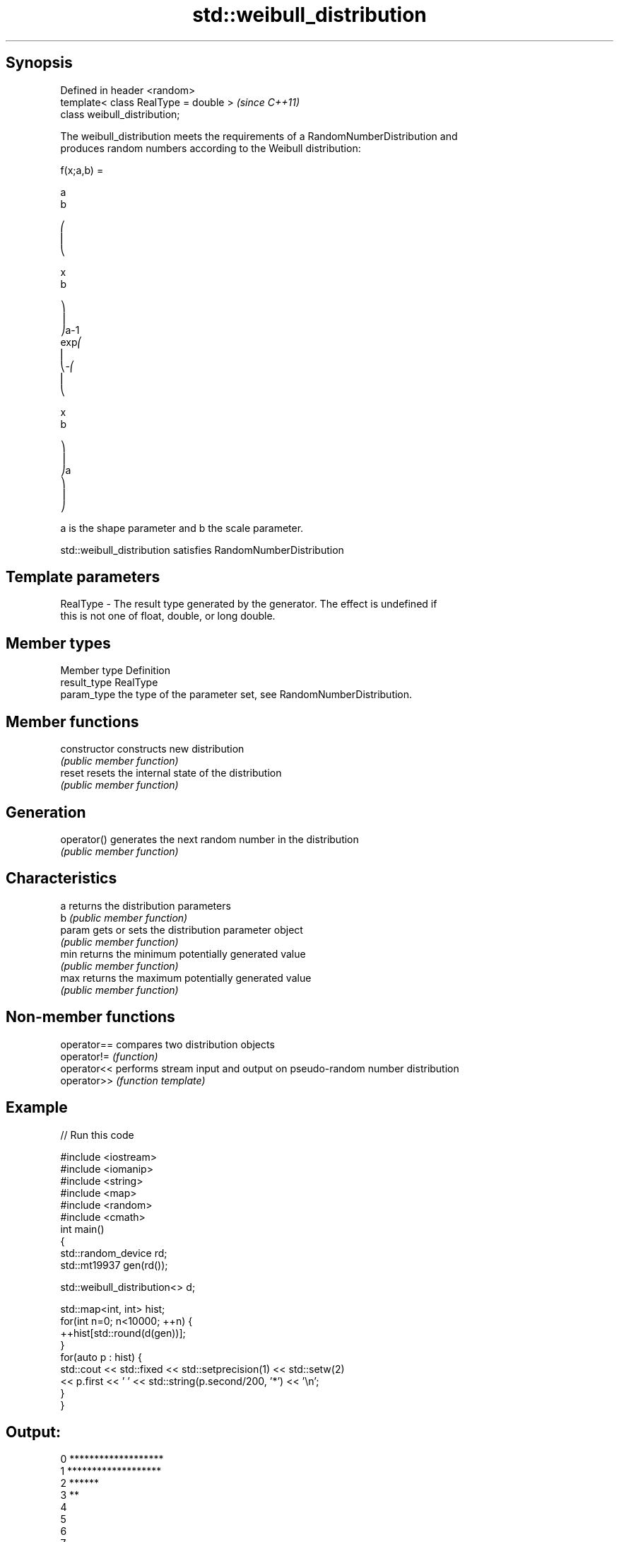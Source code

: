 .TH std::weibull_distribution 3 "Sep  4 2015" "2.0 | http://cppreference.com" "C++ Standard Libary"
.SH Synopsis
   Defined in header <random>
   template< class RealType = double >  \fI(since C++11)\fP
   class weibull_distribution;

   The weibull_distribution meets the requirements of a RandomNumberDistribution and
   produces random numbers according to the Weibull distribution:

           f(x;a,b) =

           a
           b

           ⎛
           ⎜
           ⎝

           x
           b

           ⎞
           ⎟
           ⎠a-1
           exp⎛
           ⎜
           ⎝-⎛
           ⎜
           ⎝

           x
           b

           ⎞
           ⎟
           ⎠a
           ⎞
           ⎟
           ⎠

   a is the shape parameter and b the scale parameter.

   std::weibull_distribution satisfies RandomNumberDistribution

.SH Template parameters

   RealType - The result type generated by the generator. The effect is undefined if
              this is not one of float, double, or long double.

.SH Member types

   Member type Definition
   result_type RealType
   param_type  the type of the parameter set, see RandomNumberDistribution.

.SH Member functions

   constructor   constructs new distribution
                 \fI(public member function)\fP
   reset         resets the internal state of the distribution
                 \fI(public member function)\fP
.SH Generation
   operator()    generates the next random number in the distribution
                 \fI(public member function)\fP
.SH Characteristics
   a             returns the distribution parameters
   b             \fI(public member function)\fP
   param         gets or sets the distribution parameter object
                 \fI(public member function)\fP
   min           returns the minimum potentially generated value
                 \fI(public member function)\fP
   max           returns the maximum potentially generated value
                 \fI(public member function)\fP

.SH Non-member functions

   operator== compares two distribution objects
   operator!= \fI(function)\fP
   operator<< performs stream input and output on pseudo-random number distribution
   operator>> \fI(function template)\fP

.SH Example

   
// Run this code

 #include <iostream>
 #include <iomanip>
 #include <string>
 #include <map>
 #include <random>
 #include <cmath>
 int main()
 {
     std::random_device rd;
     std::mt19937 gen(rd());

     std::weibull_distribution<> d;

     std::map<int, int> hist;
     for(int n=0; n<10000; ++n) {
         ++hist[std::round(d(gen))];
     }
     for(auto p : hist) {
         std::cout << std::fixed << std::setprecision(1) << std::setw(2)
                   << p.first << ' ' << std::string(p.second/200, '*') << '\\n';
     }
 }

.SH Output:

 0 *******************
  1 *******************
  2 ******
  3 **
  4
  5
  6
  7
  8

.SH External links

     * Weisstein, Eric W. "Weibull Distribution." From MathWorld--A Wolfram Web
       Resource.
     * Weibull distribution. From Wikipedia.
